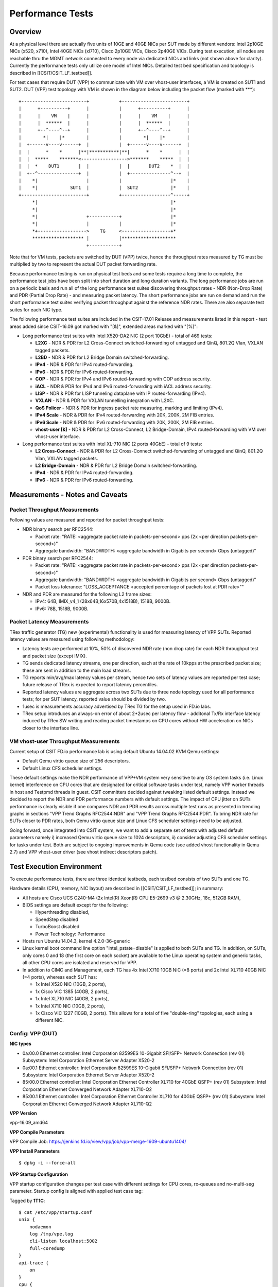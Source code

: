 Performance Tests
=================

Overview
--------

At a physical level there are actually five units of 10GE and 40GE NICs per
SUT made by different vendors: Intel 2p10GE NICs (x520, x710), Intel 40GE NICs
(xl710), Cisco 2p10GE VICs, Cisco 2p40GE VICs. During test execution, all nodes
are reachable thru the MGMT network connected to every node via dedicated NICs
and links (not shown above for clarity). Currently the performance tests only
utilize one model of Intel NICs.  Detailed test bed specification and topology
is described in [[CSIT/CSIT_LF_testbed]].

For test cases that require DUT (VPP) to communicate with VM over vhost-user
interfaces, a VM is created on SUT1 and SUT2. DUT (VPP) test topology with VM
is shown in the diagram below including the packet flow (marked with \*\*\*)::

    +------------------------+           +------------------------+
    |      +----------+      |           |      +----------+      |
    |      |    VM    |      |           |      |    VM    |      |
    |      |  ******  |      |           |      |  ******  |      |
    |      +--^----^--+      |           |      +--^----^--+      |
    |        *|    |*        |           |        *|    |*        |
    |  +------v----v------+  |           |  +------v----v------+  |
    |  |      *    *      |**|***********|**|      *    *      |  |
    |  |  *****    *******<----------------->*******    *****  |  |
    |  |  *    DUT1       |  |           |  |       DUT2    *  |  |
    |  +--^---------------+  |           |  +---------------^--+  |
    |    *|                  |           |                  |*    |
    |    *|            SUT1  |           |  SUT2            |*    |
    +------------------------+           +------------------^-----+
         *|                                                 |*
         *|                                                 |*
         *|                  +-----------+                  |*
         *|                  |           |                  |*
         *+------------------>    TG     <------------------+*
         ******************* |           |********************
                             +-----------+

Note that for VM tests, packets are switched by DUT (VPP) twice, hence the
throughput rates measured by TG must be multiplied by two to represent the
actual DUT packet forwarding rate.

Because performance testing is run on physical test beds and some tests require
a long time to complete, the performance test jobs have been split into short
duration and long duration variants. The long performance jobs are run on a
periodic basis and run all of the long performance test suites discovering
throughput rates - NDR (Non-Drop Rate) and PDR (Partial Drop Rate) - and
measuring packet latency. The short performance jobs are run on demand and run
the short performance test suites verifying packet throughput against the
reference NDR rates. There are also separate test suites for each NIC type.

The following performance test suites are included in the CSIT-17.01 Release and
measurements listed in this report - test areas added since CSIT-16.09 got
marked with "[&]", extended areas marked with "[%]":

- Long performance test suites with Intel X520-DA2 NIC (2 port 10GbE) - total
  of 469 tests:

  - **L2XC** - NDR & PDR for L2 Cross-Connect switched-forwarding of untagged \
    and QinQ, 801.2Q Vlan, VXLAN tagged packets.
  - **L2BD** - NDR & PDR for L2 Bridge Domain switched-forwarding.
  - **IPv4** - NDR & PDR for IPv4 routed-forwarding.
  - **IPv6** - NDR & PDR for IPv6 routed-forwarding.
  - **COP** - NDR & PDR for IPv4 and IPv6 routed-forwarding with COP address \
    security.
  - **iACL** - NDR & PDR for IPv4 and IPv6 routed-forwarding with iACL address \
    security.
  - **LISP** - NDR & PDR for LISP tunneling dataplane with IP \
    routed-forwarding (IPv4).
  - **VXLAN** - NDR & PDR for VXLAN tunnelling integration with L2XC.
  - **QoS Policer** - NDR & PDR for ingress packet rate measuring, marking \
    and limiting (IPv4).
  - **IPv4 Scale** - NDR & PDR for IPv4 routed-forwarding with 20K, 200K, \
    2M FIB entries.
  - **IPv6 Scale** - NDR & PDR for IPv6 routed-forwarding with 20K, 200K, \
    2M FIB entries.
  - **vhost-user [&]** - NDR & PDR for L2 Cross-Connect, L2 Bridge-Domain, IPv4 \
    routed-forwarding with VM over vhost-user interface.

- Long performance test suites with Intel XL-710 NIC (2 ports 40GbE) - total of
  9 tests:

  - **L2 Cross-Connect** - NDR & PDR for L2 Cross-Connect \
    switched-forwarding of untagged and QinQ, 801.2Q Vlan, VXLAN tagged packets.
  - **L2 Bridge-Domain** - NDR & PDR for L2 Bridge Domain \
    switched-forwarding.
  - **IPv4** - NDR & PDR for IPv4 routed-forwarding.
  - **IPv6** - NDR & PDR for IPv6 routed-forwarding.

Measurements - Notes and Caveats
--------------------------------

Packet Throughput Measurements
~~~~~~~~~~~~~~~~~~~~~~~~~~~~~~

Following values are measured and reported for packet throughput tests:

- NDR binary search per RFC2544:

  - Packet rate: "RATE: <aggregate packet rate in packets-per-second> pps
    (2x <per direction packets-per-second>)"
  - Aggregate bandwidth: "BANDWIDTH: <aggregate bandwidth in Gigabits per
    second> Gbps (untagged)"

- PDR binary search per RFC2544:

  - Packet rate: "RATE: <aggregate packet rate in packets-per-second> pps (2x
    <per direction packets-per-second>)"
  - Aggregate bandwidth: "BANDWIDTH: <aggregate bandwidth in Gigabits per
    second> Gbps (untagged)"
  - Packet loss tolerance: "LOSS_ACCEPTANCE <accepted percentage of packets
    lost at PDR rate>""

- NDR and PDR are measured for the following L2 frame sizes:

  - IPv4: 64B, IMIX_v4_1 (28x64B,16x570B,4x1518B), 1518B, 9000B.
  - IPv6: 78B, 1518B, 9000B.

Packet Latency Measurements
~~~~~~~~~~~~~~~~~~~~~~~~~~~

TRex traffic generator (TG) new (experimental) functionality is used for
measuring latency of VPP SUTs. Reported latency values are measured using
following methodology:

- Latency tests are performed at 10%, 50% of discovered NDR rate (non drop rate)
  for each NDR throughput test and packet size (except IMIX).
- TG sends dedicated latency streams, one per direction, each at the rate of
  10kpps at the prescribed packet size; these are sent in addition to the main
  load streams.
- TG reports min/avg/max latency values per stream, hence two sets of latency
  values are reported per test case; future release of TRex is expected to
  report latency percentiles.
- Reported latency values are aggregate across two SUTs due to three node
  topology used for all performance tests; for per SUT latency, reported value
  should be divided by two.
- 1usec is measurements accuracy advertised by TRex TG for the setup used in
  FD.io labs.
- TRex setup introduces an always-on error of about 2*2usec per latency flow -
  additonal Tx/Rx interface latency induced by TRex SW writing and reading
  packet timestamps on CPU cores without HW acceleration on NICs closer to the
  interface line.

VM vhost-user Throughput Measurements
~~~~~~~~~~~~~~~~~~~~~~~~~~~~~~~~~~~~~

Current setup of CSIT FD.io performance lab is using default Ubuntu 14.04.02
KVM Qemu settings:

- Default Qemu virtio queue size of 256 descriptors.
- Default Linux CFS scheduler settings.

These default settings make the NDR performance of VPP+VM system very sensitive
to any OS system tasks (i.e. Linux kernel) interference on CPU cores that are
designated for critical software tasks under test, namely VPP worker threads in
host and Testpmd threads in guest. CSIT committers decided against tweaking
listed default settings. Instead we decided to report the NDR and PDR
performance numbers with default settings. The impact of CPU jitter on SUTs
performance is clearly visible if one compares NDR and PDR results across
multiple test runs as presented in trending graphs in sections "VPP Trend
Graphs RFC2544:NDR" and "VPP Trend Graphs RFC2544:PDR". To bring NDR rate for
SUTs closer to PDR rates, both Qemu virtio queue size and Linux CFS scheduler
settings need to be adjusted.

Going forward, once integrated into CSIT system, we want to add a separate set
of tests with adjusted default parameters namely i) increased Qemu virtio queue
size to 1024 descriptors, ii) consider adjusting CFS scheduler settings for
tasks under test. Both are subject to ongoing improvements in Qemu code (see
added vhost functionality in Qemu 2.7) and VPP vhost-user driver (see vhost
indirect descriptors patch).

Test Execution Environment
--------------------------

To execute performance tests, there are three identical testbeds, each testbed
consists of two SUTs and one TG.

Hardware details (CPU, memory, NIC layout) are described in
[[CSIT/CSIT_LF_testbed]]; in summary:

- All hosts are Cisco UCS C240-M4 (2x Intel(R) Xeon(R) CPU E5-2699 v3 @ 2.30GHz,
  18c, 512GB RAM),
- BIOS settings are default except for the following:

  - Hyperthreading disabled,
  - SpeedStep disabled
  - TurboBoost disabled
  - Power Technology: Performance

- Hosts run Ubuntu 14.04.3, kernel 4.2.0-36-generic
- Linux kernel boot command line option "intel_pstate=disable" is applied to
  both SUTs and TG. In addition, on SUTs, only cores 0 and 18 (the first core on
  each socket) are available to the Linux operating system and generic tasks,
  all other CPU cores are isolated and reserved for VPP.
- In addition to CIMC and Management, each TG has 4x Intel X710 10GB NIC
  (=8 ports) and 2x Intel XL710 40GB NIC (=4 ports), whereas each SUT has:

  - 1x Intel X520 NIC (10GB, 2 ports),
  - 1x Cisco VIC 1385 (40GB, 2 ports),
  - 1x Intel XL710 NIC (40GB, 2 ports),
  - 1x Intel X710 NIC (10GB, 2 ports),
  - 1x Cisco VIC 1227 (10GB, 2 ports). This allows for a total of five
    "double-ring" topologies, each using a different NIC.

Config: VPP (DUT)
~~~~~~~~~~~~~~~~~

**NIC types**

- 0a:00.0 Ethernet controller: Intel Corporation 82599ES 10-Gigabit SFI/SFP+
  Network Connection (rev 01) Subsystem: Intel Corporation Ethernet Server
  Adapter X520-2
- 0a:00.1 Ethernet controller: Intel Corporation 82599ES 10-Gigabit SFI/SFP+
  Network Connection (rev 01) Subsystem: Intel Corporation Ethernet Server
  Adapter X520-2
- 85:00.0 Ethernet controller: Intel Corporation Ethernet Controller XL710
  for 40GbE QSFP+ (rev 01) Subsystem: Intel Corporation Ethernet Converged
  Network Adapter XL710-Q2
- 85:00.1 Ethernet controller: Intel Corporation Ethernet Controller XL710
  for 40GbE QSFP+ (rev 01) Subsystem: Intel Corporation Ethernet Converged
  Network Adapter XL710-Q2

**VPP Version**

vpp-16.09_amd64

**VPP Compile Parameters**

VPP Compile Job: https://jenkins.fd.io/view/vpp/job/vpp-merge-1609-ubuntu1404/

**VPP Install Parameters**

::

    $ dpkg -i --force-all

**VPP Startup Configuration**

VPP startup configuration changes per test case with different settings for CPU
cores, rx-queues and no-multi-seg parameter. Startup config is aligned with
applied test case tag:

Tagged by **1T1C**::

    $ cat /etc/vpp/startup.conf
    unix {
        nodaemon
        log /tmp/vpe.log
        cli-listen localhost:5002
        full-coredump
    }
    api-trace {
        on
    }
    cpu {
        main-core 0 corelist-workers 1
    }
    dpdk {
        socket-mem 1024,1024
        dev default {
            num-rx-queues 1
        }
        dev 0000:0a:00.1
        dev 0000:0a:00.0
        no-multi-seg
    }
    ip6 {
        hash-buckets 2000000
        heap-size 3g
    }

Tagged by **2T1C**::

    $ cat /etc/vpp/startup.conf
    unix {
        nodaemon
        log /tmp/vpe.log
        cli-listen localhost:5002
        full-coredump
    }
    api-trace {
        on
    }
    cpu {
        main-core 0 corelist-workers 1-2
    }
    dpdk {
        socket-mem 1024,1024
        dev default {
            num-rx-queues 1
        }
        dev 0000:0a:00.1
        dev 0000:0a:00.0
        no-multi-seg
    }
    ip6 {
        hash-buckets 2000000
        heap-size 3g
    }

Tagged by **4T4C**::

    $ cat /etc/vpp/startup.conf
    unix {
        nodaemon
        log /tmp/vpe.log
        cli-listen localhost:5002
        full-coredump
    }
    api-trace {
        on
    }
    cpu {
        main-core 0 corelist-workers 1-4
    }
    dpdk {
        socket-mem 1024,1024
        dev default {
            num-rx-queues 1
        }
        dev 0000:0a:00.1
        dev 0000:0a:00.0
        no-multi-seg
    }
    ip6 {
        hash-buckets 2000000
        heap-size 3g
    }


Config: Traffic Generator - TRex
~~~~~~~~~~~~~~~~~~~~~~~~~~~~~~~~

**TG Version**

TRex v2.09

**DPDK version**

DPDK v16.07 (20e2b6eba13d9eb61b23ea75f09f2aa966fa6325 - in DPDK repo)

**TG Build Script used**

https://gerrit.fd.io/r/gitweb?p=csit.git;a=blob;f=resources/tools/t-rex/t-rex-installer.sh;h=d015015c9275c706d47788cf308aee2a0477231f;hb=refs/heads/rls1609

**TG Startup Configuration**

::

    $ cat /etc/trex_cfg.yaml
    - port_limit      : 2
      version         : 2
      interfaces      : ["0000:0d:00.0","0000:0d:00.1"]
      port_info       :
        - dest_mac        :   [0x3c,0xfd,0xfe,0x9c,0xee,0xf5]
          src_mac         :   [0x3c,0xfd,0xfe,0x9c,0xee,0xf4]
        - dest_mac        :   [0x3c,0xfd,0xfe,0x9c,0xee,0xf4]
          src_mac         :   [0x3c,0xfd,0xfe,0x9c,0xee,0xf5]

**TG common API - pointer to driver**

https://gerrit.fd.io/r/gitweb?p=csit.git;a=blob;f=resources/tools/t-rex/t-rex-stateless.py;h=8a7f34b27aaf86d81540d72f05959b409e2134a5;hb=refs/heads/rls1609
